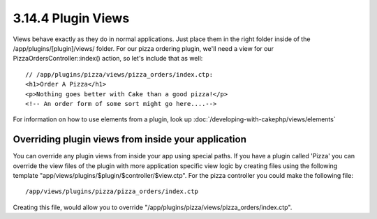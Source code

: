 3.14.4 Plugin Views
-------------------

Views behave exactly as they do in normal applications. Just place
them in the right folder inside of the /app/plugins/[plugin]/views/
folder. For our pizza ordering plugin, we'll need a view for our
PizzaOrdersController::index() action, so let's include that as
well:

::

    // /app/plugins/pizza/views/pizza_orders/index.ctp:
    <h1>Order A Pizza</h1>
    <p>Nothing goes better with Cake than a good pizza!</p>
    <!-- An order form of some sort might go here....-->

For information on how to use elements from a plugin, look up
:doc:`/developing-with-cakephp/views/elements`

Overriding plugin views from inside your application
~~~~~~~~~~~~~~~~~~~~~~~~~~~~~~~~~~~~~~~~~~~~~~~~~~~~

You can override any plugin views from inside your app using
special paths. If you have a plugin called 'Pizza' you can override
the view files of the plugin with more application specific view
logic by creating files using the following template
"app/views/plugins/$plugin/$controller/$view.ctp". For the pizza
controller you could make the following file:

::

    /app/views/plugins/pizza/pizza_orders/index.ctp

Creating this file, would allow you to override
"/app/plugins/pizza/views/pizza\_orders/index.ctp".

